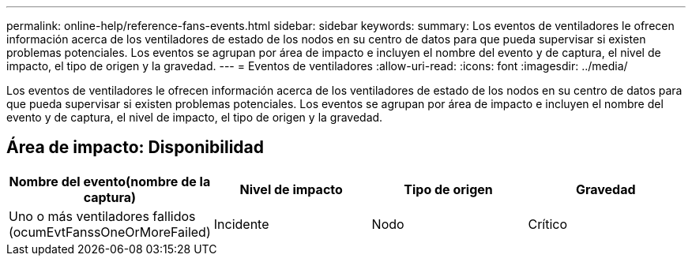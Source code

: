 ---
permalink: online-help/reference-fans-events.html 
sidebar: sidebar 
keywords:  
summary: Los eventos de ventiladores le ofrecen información acerca de los ventiladores de estado de los nodos en su centro de datos para que pueda supervisar si existen problemas potenciales. Los eventos se agrupan por área de impacto e incluyen el nombre del evento y de captura, el nivel de impacto, el tipo de origen y la gravedad. 
---
= Eventos de ventiladores
:allow-uri-read: 
:icons: font
:imagesdir: ../media/


[role="lead"]
Los eventos de ventiladores le ofrecen información acerca de los ventiladores de estado de los nodos en su centro de datos para que pueda supervisar si existen problemas potenciales. Los eventos se agrupan por área de impacto e incluyen el nombre del evento y de captura, el nivel de impacto, el tipo de origen y la gravedad.



== Área de impacto: Disponibilidad

|===
| Nombre del evento(nombre de la captura) | Nivel de impacto | Tipo de origen | Gravedad 


 a| 
Uno o más ventiladores fallidos (ocumEvtFanssOneOrMoreFailed)
 a| 
Incidente
 a| 
Nodo
 a| 
Crítico

|===